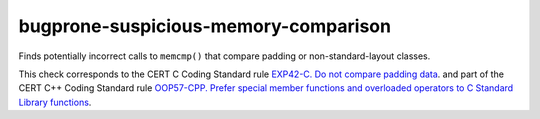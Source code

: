 .. title:: clang-tidy - bugprone-suspicious-memory-comparison

bugprone-suspicious-memory-comparison
=====================================

Finds potentially incorrect calls to ``memcmp()`` that compare padding or
non-standard-layout classes.

This check corresponds to the CERT C Coding Standard rule
`EXP42-C. Do not compare padding data
<https://wiki.sei.cmu.edu/confluence/display/c/EXP42-C.+Do+not+compare+padding+data>`_.
and part of the CERT C++ Coding Standard rule
`OOP57-CPP. Prefer special member functions and overloaded operators to C Standard Library functions
<https://wiki.sei.cmu.edu/confluence/display/cplusplus/OOP57-CPP.+Prefer+special+member+functions+and+overloaded+operators+to+C+Standard+Library+functions>`_.
